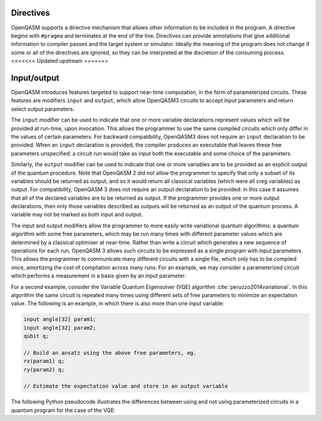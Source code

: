 Directives
==========

OpenQASM supports a directive mechanism that allows other information to
be included in the program. A directive begins with ``#pragma`` and
terminates at the end of the line. Directives can provide annotations
that give additional information to compiler passes and the target
system or simulator. Ideally the meaning of the program does not change
if some or all of the directives are ignored, so they can be interpreted
at the discretion of the consuming process.
<<<<<<< Updated upstream
=======

Input/output
============

OpenQASM introduces features targeted to support near-time computation, in
the form of parameterized circuits. These features are modifiers ``input``
and ``output``, which allow OpenQASM3 circuits to accept input parameters
and return select output parameters.

The ``input`` modifier can be used to indicate that one or more variable
declarations represent values which will be provided at run-time, upon
invocation. This allows the programmer to use the same compiled circuits
which only differ in the values of certain parameters. For backward compatibility,
OpenQASM3 does not require an ``input`` declaration to be provided. When
an ``input`` declaration is provided, the compiler produces an executable
that leaves these free parameters unspecified: a circuit run would take as
input both the executable and some choice of the parameters.

Similarly, the ``output`` modifier can be used to indicate that one or more variables
are to be provided as an explicit output of the quantum procedure. Note that
OpenQASM 2 did not allow the programmer to specify that only a subset of its
variables should be returned as output, and so it would return all classical
variables (which were all creg variables) as output. For compatibility, 
OpenQASM 3 does not require an output declaration to be provided: in this 
case it assumes that all of the declared variables are to be returned as
output. If the programmer provides one or more output declarations, then only
those variables described as outputs will be returned as an output of the 
quantum process. A variable may not be marked as both input and output.

The input and output modifiers allow the programmer to more easily write 
variational quantum algorithms: a quantum algorithm with some free parameters,
which may be run many times with different parameter values which are determined
by a classical optimiser at near-time. Rather than write a circuit which
generates a new sequence of operations for each run, OpenQASM 3 allows such
circuits to be expressed as a single program with input parameters. This 
allows the programmer to communicate many different circuits with a single
file, which only has to be compiled once, amortizing the cost of compilation
across many runs. For an example, we may consider a parameterized circuit which
performs a measurement in a basis given by an input parameter:

.. code-block:: c
   :force:

   input int[16] basis; // 0 = X basis, 1 = Y basis, 2 = Z basis
   output bit result;
   qubit q;

   // Some complicated circuit...

   if (basis == 0) h q;
   else if (basis == 1) rx(π/2) q;
   result = measure q;

For a second example, consider the Variable Quantum Eigensolver (VQE) algorithm :cite:`peruzzo2014variational`.
In this algorithm the same circuit is repeated
many times using different sets of free parameters to minimize an expectation 
value. The following is an example, in which there is also more than one input
variable:

.. code-block:: c

   input angle[32] param1;
   input angle[32] param2;
   qubit q;

   // Build an ansatz using the above free parameters, eg.
   rx(param1) q;
   ry(param2) q;

   // Estimate the expectation value and store in an output variable

The following Python pseudocode illustrates the differences between using and
not using parameterized circuits in a quantum program for the case of the VQE:

.. code-block:: python
   :force:

   # Example without using parametric circuits:

   for theta in thetas:
       # Create an OpenQASM circuit with θ defined
       circuit = subsitute_theta(read("circuit.qasm"))

       # The slow compilation step is run on each iteration of the inner loop
       binary = compile_qasm(circuit)
       result = run_program(binary)

   # Example using parametric circuits:

   # parametric_circuit.qasm begins with the line "input angle θ;"
   circuit = read("parametric_circuit.qasm")

   # The slow compilation step only happens once
   binary = compile_qasm(circuit)

   for theta in thetas:
       # Each iteration of the inner loop is reduced to only running the circuit
       result = run_program(binary, θ=theta)
